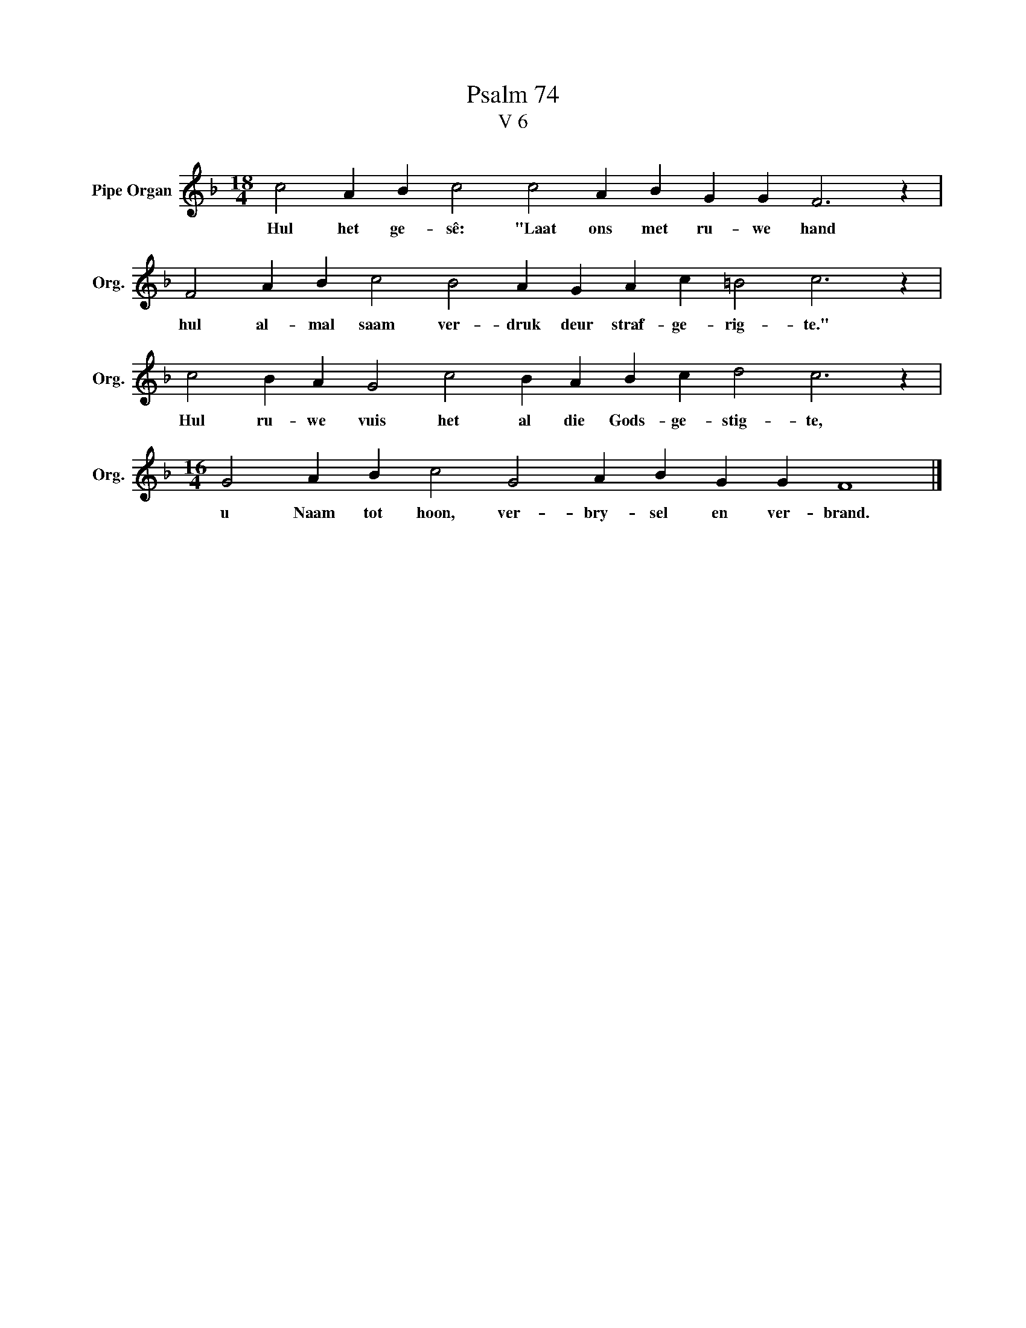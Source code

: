 X:1
T:Psalm 74
T:V 6
L:1/4
M:18/4
I:linebreak $
K:F
V:1 treble nm="Pipe Organ" snm="Org."
V:1
 c2 A B c2 c2 A B G G F3 z |$ F2 A B c2 B2 A G A c =B2 c3 z |$ c2 B A G2 c2 B A B c d2 c3 z |$ %3
w: Hul het ge- sê: "Laat ons met ru- we hand|hul al- mal saam ver- druk deur straf- ge- rig- te."|Hul ru- we vuis het al die Gods- ge- stig- te,|
[M:16/4] G2 A B c2 G2 A B G G F4 |] %4
w: u Naam tot hoon, ver- bry- sel en ver- brand.|

